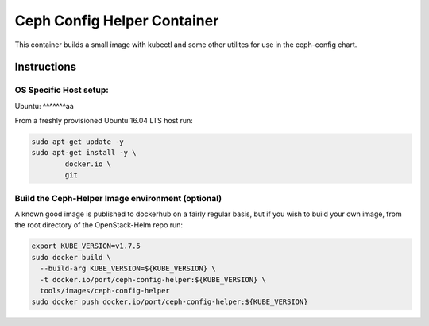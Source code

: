 Ceph Config Helper Container
=====================

This container builds a small image with kubectl and some other utilites for
use in the ceph-config chart.

Instructions
------------

OS Specific Host setup:
~~~~~~~~~~~~~~~~~~~~~~~

Ubuntu:
^^^^^^^aa

From a freshly provisioned Ubuntu 16.04 LTS host run:

.. code:: bash

    sudo apt-get update -y
    sudo apt-get install -y \
            docker.io \
            git

Build the Ceph-Helper Image environment (optional)
~~~~~~~~~~~~~~~~~~~~~~~~~~~~~~~~~~~~

A known good image is published to dockerhub on a fairly regular basis, but if
you wish to build your own image, from the root directory of the OpenStack-Helm
repo run:

.. code:: bash

    export KUBE_VERSION=v1.7.5
    sudo docker build \
      --build-arg KUBE_VERSION=${KUBE_VERSION} \
      -t docker.io/port/ceph-config-helper:${KUBE_VERSION} \
      tools/images/ceph-config-helper
    sudo docker push docker.io/port/ceph-config-helper:${KUBE_VERSION}
